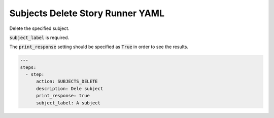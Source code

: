 .. _subjects_delete_yamlref:

Subjects Delete Story Runner YAML
.........................................

Delete the specified subject.

:code:`subject_label` is required.

The :code:`print_response` setting should be specified as :code:`True` in order to see the results.

.. code-block:: yaml
    
    ---
    steps:
      - step:
          action: SUBJECTS_DELETE
          description: Dele subject
          print_response: true
          subject_label: A subject
